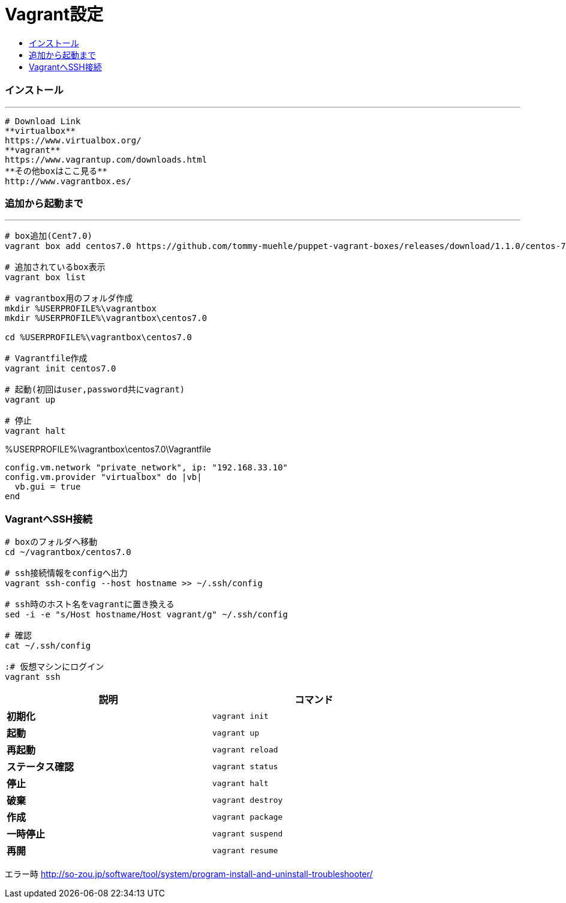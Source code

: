 = Vagrant設定
:toc:
:toc-title:
:pagenums:
// :sectnums:
:imagesdir: img_MySQL/
:icons: font
:source-highlighter: pygments
:pygments-style: default
// $(dirname $(gem which pygments.rb))/../vendor/pygments-main/pygmentize -L styles
:pygments-linenums-mode: inline
:lang: ja


=== インストール
---
[source,sh]
----
# Download Link
**virtualbox**
https://www.virtualbox.org/
**vagrant**
https://www.vagrantup.com/downloads.html
**その他boxはここ見る**
http://www.vagrantbox.es/
----

=== 追加から起動まで
---
[source,sh]
----
# box追加(Cent7.0)
vagrant box add centos7.0 https://github.com/tommy-muehle/puppet-vagrant-boxes/releases/download/1.1.0/centos-7.0-x86_64.box

# 追加されているbox表示
vagrant box list

# vagrantbox用のフォルダ作成
mkdir %USERPROFILE%\vagrantbox
mkdir %USERPROFILE%\vagrantbox\centos7.0

cd %USERPROFILE%\vagrantbox\centos7.0

# Vagrantfile作成
vagrant init centos7.0

# 起動(初回はuser,password共にvagrant)
vagrant up

# 停止
vagrant halt
----

.%USERPROFILE%\vagrantbox\centos7.0\Vagrantfile
[source,sh]
----
config.vm.network "private_network", ip: "192.168.33.10"
config.vm.provider "virtualbox" do |vb|
  vb.gui = true
end
----

=== VagrantへSSH接続
[source,sh]
----
# boxのフォルダへ移動
cd ~/vagrantbox/centos7.0

# ssh接続情報をconfigへ出力
vagrant ssh-config --host hostname >> ~/.ssh/config

# ssh時のホスト名をvagrantに置き換える
sed -i -e "s/Host hostname/Host vagrant/g" ~/.ssh/config

# 確認
cat ~/.ssh/config

:# 仮想マシンにログイン
vagrant ssh
----

[width="80%",cols="s,m",frame="topbot",options="header"]
|==========================
|説明|コマンド
|初期化|vagrant init
|起動|vagrant up
|再起動|vagrant reload
|ステータス確認|vagrant status
|停止|vagrant halt
|破棄|vagrant destroy
|作成|vagrant package
|一時停止|vagrant suspend
|再開|vagrant resume
|==========================


エラー時
http://so-zou.jp/software/tool/system/program-install-and-uninstall-troubleshooter/

